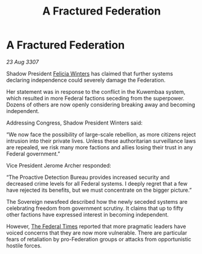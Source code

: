 :PROPERTIES:
:ID:       26e32191-60a8-43fb-b213-018525e2408d
:END:
#+title: A Fractured Federation
#+filetags: :Federation:galnet:

* A Fractured Federation

/23 Aug 3307/

Shadow President [[id:b9fe58a3-dfb7-480c-afd6-92c3be841be7][Felicia Winters]] has claimed that further systems declaring independence could severely damage the Federation. 

Her statement was in response to the conflict in the Kuwembaa system, which resulted in more Federal factions seceding from the superpower. Dozens of others are now openly considering breaking away and becoming independent. 

Addressing Congress, Shadow President Winters said: 

“We now face the possibility of large-scale rebellion, as more citizens reject intrusion into their private lives. Unless these authoritarian surveillance laws are repealed, we risk many more factions and allies losing their trust in any Federal government.” 

Vice President Jerome Archer responded: 

“The Proactive Detection Bureau provides increased security and decreased crime levels for all Federal systems. I deeply regret that a few have rejected its benefits, but we must concentrate on the bigger picture.” 

The Sovereign newsfeed described how the newly seceded systems are celebrating freedom from government scrutiny. It claims that up to fifty other factions have expressed interest in becoming independent. 

However, [[id:be5df73c-519d-45ed-a541-9b70bc8ae97c][The Federal Times]] reported that more pragmatic leaders have voiced concerns that they are now more vulnerable. There are particular fears of retaliation by pro-Federation groups or attacks from opportunistic hostile forces.
